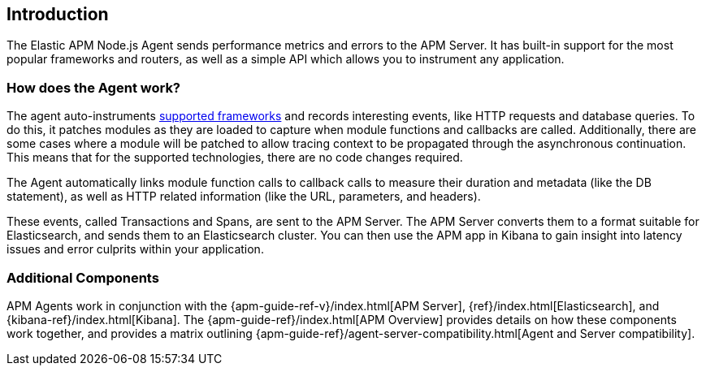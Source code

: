[[intro]]

ifdef::env-github[]
NOTE: For the best reading experience,
please view this documentation at https://www.elastic.co/guide/en/apm/agent/nodejs/current/intro.html[elastic.co]
endif::[]

== Introduction

The Elastic APM Node.js Agent sends performance metrics and errors to the APM Server.
It has built-in support for the most popular frameworks and routers,
as well as a simple API which allows you to instrument any application.

[float]
[[how-it-works]]
=== How does the Agent work?

The agent auto-instruments <<compatibility-frameworks,supported frameworks>> and records interesting events,
like HTTP requests and database queries. To do this, it patches modules as they are loaded to capture when module functions and callbacks are called. Additionally, there are some cases where a module will be patched to allow tracing context to be propagated through the asynchronous continuation.
This means that for the supported technologies, there are no code changes required.

The Agent automatically links module function calls to callback calls to measure their duration and metadata (like the DB statement),
as well as HTTP related information (like the URL, parameters, and headers).

These events, called Transactions and Spans, are sent to the APM Server.
The APM Server converts them to a format suitable for Elasticsearch, and sends them to an Elasticsearch cluster.
You can then use the APM app in Kibana to gain insight into latency issues and error culprits within your application.

[float]
[[additional-components]]
=== Additional Components

APM Agents work in conjunction with the {apm-guide-ref-v}/index.html[APM Server], {ref}/index.html[Elasticsearch], and {kibana-ref}/index.html[Kibana].
The {apm-guide-ref}/index.html[APM Overview] provides details on how these components work together,
and provides a matrix outlining {apm-guide-ref}/agent-server-compatibility.html[Agent and Server compatibility].
